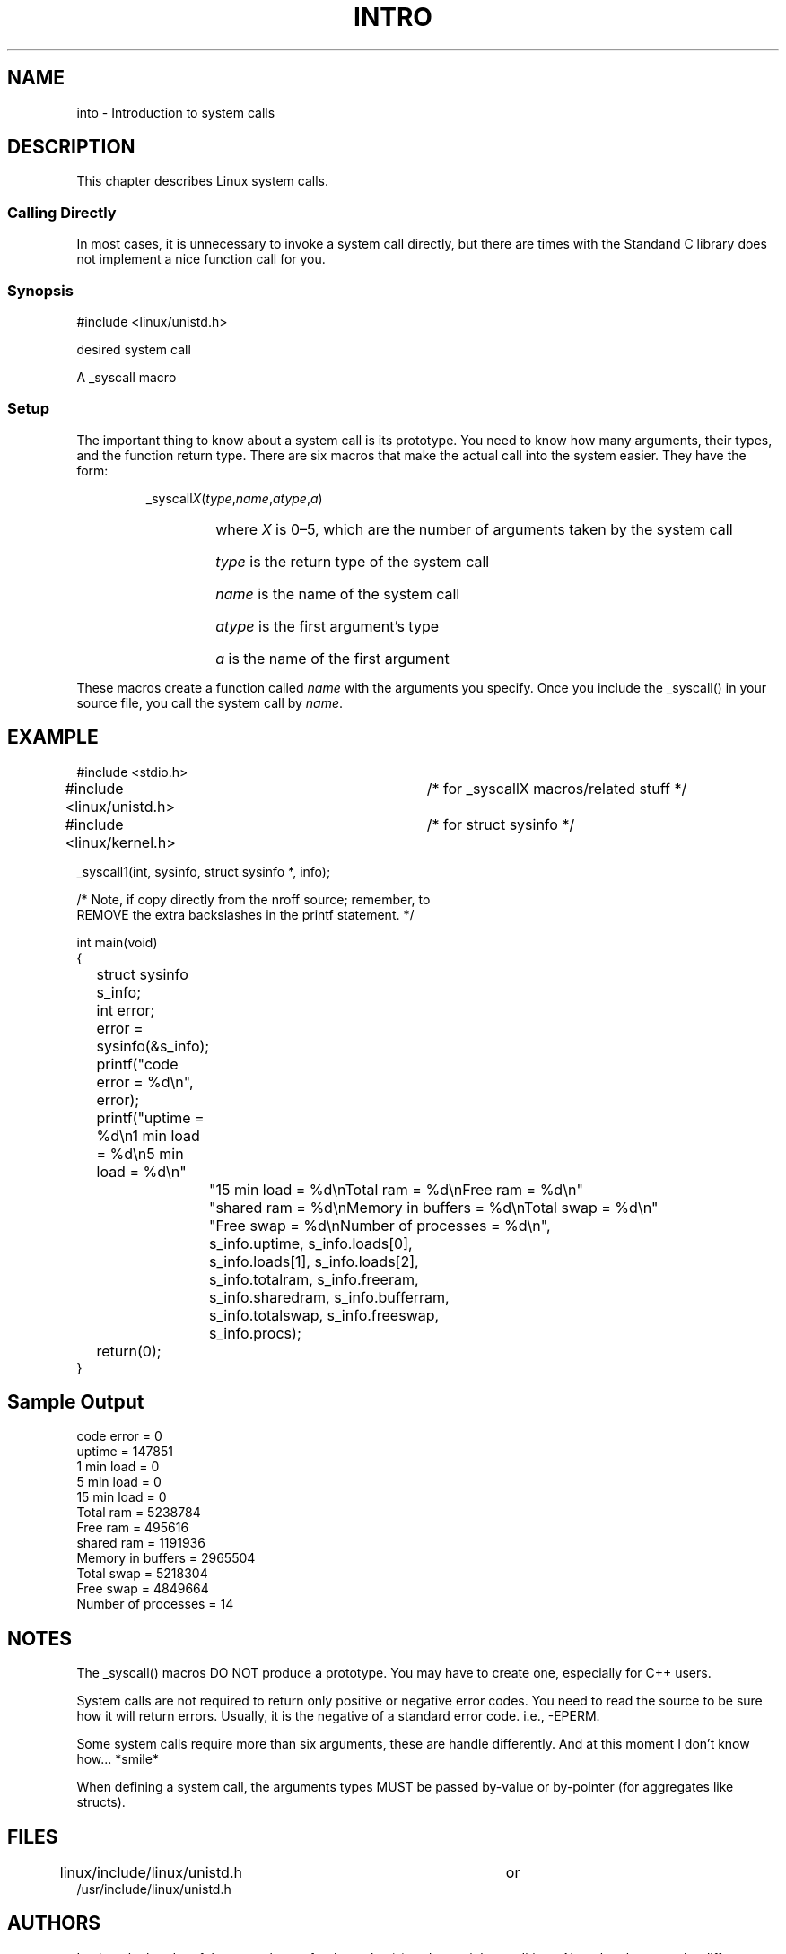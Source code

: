 .\"
.\" Copyright (c) 1993 Michael Haardt (u31b3hs@pool.informatik.rwth-aachen.de), Fri Apr  2 11:32:09 MET DST 1993
.\" This file may be distributed under the GNU General Public License.
.\"
.\" Tue Jul  6 12:42:46 MDT 1993 (dminer@nyx.cs.du.edu)
.\" Added "Calling Directly" and supporting paragraphcs
.\"
.\" Modified Sat Jul 24 15:19:12 1993 by Rik Faith (faith@cs.unc.edu)
.\"
.TH INTRO 2
.SH NAME
into \- Introduction to system calls
.SH DESCRIPTION
This chapter describes Linux system calls.
.SS "Calling Directly"
In most cases, it is unnecessary to invoke a system call directly, but there
are times with the Standand C library does not implement a nice function call
for you.
.SS "Synopsis"
#include <linux/unistd.h>

desired system call

A _syscall macro
.SS Setup
The important thing to know about a system call is its prototype.  You
need to know how many arguments, their types, and the function return type.
There are six macros that make the actual call into the system easier.
They have the form:
.sp
.RS
_syscall\fIX\fP(\fItype\fP,\fIname\fP,\fIatype\fP,\fIa\fP)
.RS
.HP 1.0i
where \fIX\fP is 0\(en5, which are the number of arguments taken by the 
system call
.HP
\fItype\fP is the return type of the system call
.HP
\fIname\fP is the name of the system call
.HP
\fIatype\fP is the first argument's type
.HP
\fIa\fP is the name of the first argument
.RE
.RE
.sp
These macros create a function called \fIname\fP with the arguments you
specify.  Once you include the _syscall() in your source file,
you call the system call by \fIname\fP.
.SH EXAMPLE
.nf
.sp
#include <stdio.h>
#include <linux/unistd.h>	/* for _syscallX macros/related stuff */
#include <linux/kernel.h>	/* for struct sysinfo */

_syscall1(int, sysinfo, struct sysinfo *, info);

/* Note, if copy directly from the nroff source; remember, to
REMOVE the extra backslashes in the printf statement.                */

int main(void)
{
	struct sysinfo s_info;
	int error;

	error = sysinfo(&s_info);
	printf("code error = %d\\n", error);
	printf("uptime = %d\\n1 min load = %d\\n5 min load = %d\\n"
		"15 min load = %d\\nTotal ram = %d\\nFree ram = %d\\n"
		"shared ram = %d\\nMemory in buffers = %d\\nTotal swap = %d\\n"
		"Free swap = %d\\nNumber of processes = %d\\n",
		s_info.uptime, s_info.loads[0],
		s_info.loads[1], s_info.loads[2],
		s_info.totalram, s_info.freeram,
		s_info.sharedram, s_info.bufferram,
		s_info.totalswap, s_info.freeswap,
		s_info.procs);
	return(0);
}
.fi
.SH "Sample Output"
.nf
code error = 0
uptime = 147851
1 min load = 0
5 min load = 0
15 min load = 0
Total ram = 5238784
Free ram = 495616
shared ram = 1191936
Memory in buffers = 2965504
Total swap = 5218304
Free swap = 4849664
Number of processes = 14
.fi
.SH NOTES
The _syscall() macros DO NOT produce a prototype.  You may have to
create one, especially for C++ users.
.sp
System calls are not required to return only positive or negative error
codes.  You need to read the source to be sure how it will return errors.
Usually, it is the negative of a standard error code.  i.e., \-EPERM.
.sp
Some system calls require more than six arguments, these are handle
differently.  And at this moment I don't know how... *smile*
.sp
When defining a system call, the arguments types MUST be passed by-value
or by-pointer (for aggregates like structs).
.SH FILES
.nf
linux/include/linux/unistd.h		or
/usr/include/linux/unistd.h
.fi
.SH AUTHORS
Look at the header of the manual page for the author(s) and copyright
conditions.  Note that these can be different from page to page!
